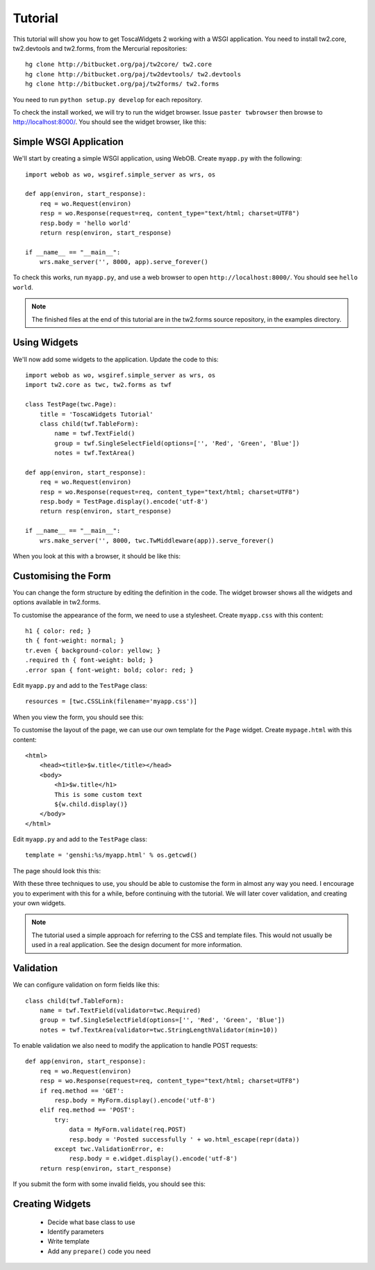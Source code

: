 Tutorial
========

This tutorial will show you how to get ToscaWidgets 2 working with a WSGI application. You need to install tw2.core, tw2.devtools and tw2.forms, from the Mercurial repositories::

    hg clone http://bitbucket.org/paj/tw2core/ tw2.core
    hg clone http://bitbucket.org/paj/tw2devtools/ tw2.devtools
    hg clone http://bitbucket.org/paj/tw2forms/ tw2.forms

You need to run ``python setup.py develop`` for each repository.

To check the install worked, we will try to run the widget browser. Issue ``paster twbrowser`` then browse to http://localhost:8000/. You should see the widget browser, like this:

.. image:: tut0.png


Simple WSGI Application
-----------------------

We'll start by creating a simple WSGI application, using WebOB. Create ``myapp.py`` with the following::

    import webob as wo, wsgiref.simple_server as wrs, os

    def app(environ, start_response):
        req = wo.Request(environ)
        resp = wo.Response(request=req, content_type="text/html; charset=UTF8")
        resp.body = 'hello world'
        return resp(environ, start_response)

    if __name__ == "__main__":
        wrs.make_server('', 8000, app).serve_forever()

To check this works, run ``myapp.py``, and use a web browser to open ``http://localhost:8000/``. You should see ``hello world``.

.. note:: The finished files at the end of this tutorial are in the tw2.forms source repository, in the examples directory.


Using Widgets
-------------

We'll now add some widgets to the application. Update the code to this::

    import webob as wo, wsgiref.simple_server as wrs, os
    import tw2.core as twc, tw2.forms as twf

    class TestPage(twc.Page):
        title = 'ToscaWidgets Tutorial'
        class child(twf.TableForm):
            name = twf.TextField()
            group = twf.SingleSelectField(options=['', 'Red', 'Green', 'Blue'])
            notes = twf.TextArea()

    def app(environ, start_response):
        req = wo.Request(environ)
        resp = wo.Response(request=req, content_type="text/html; charset=UTF8")
        resp.body = TestPage.display().encode('utf-8')
        return resp(environ, start_response)

    if __name__ == "__main__":
        wrs.make_server('', 8000, twc.TwMiddleware(app)).serve_forever()

When you look at this with a browser, it should be like this:

.. image:: tut1.png


Customising the Form
--------------------

You can change the form structure by editing the definition in the code. The widget browser shows all the widgets and options available in tw2.forms.

To customise the appearance of the form, we need to use a stylesheet. Create ``myapp.css`` with this content::

    h1 { color: red; }
    th { font-weight: normal; }
    tr.even { background-color: yellow; }
    .required th { font-weight: bold; }
    .error span { font-weight: bold; color: red; }

Edit ``myapp.py`` and add to the ``TestPage`` class::

    resources = [twc.CSSLink(filename='myapp.css')]

When you view the form, you should see this:

.. image:: tut2.png

To customise the layout of the page, we can use our own template for the ``Page`` widget. Create ``mypage.html`` with this content::

    <html>
        <head><title>$w.title</title></head>
        <body>
            <h1>$w.title</h1>
            This is some custom text
            ${w.child.display()}
        </body>
    </html>

Edit ``myapp.py`` and add to the ``TestPage`` class::

    template = 'genshi:%s/myapp.html' % os.getcwd()

The page should look this this:

.. image:: tut3.png

With these three techniques to use, you should be able to customise the form in almost any way you need. I encourage you to experiment with this for a while, before continuing with the tutorial. We will later cover validation, and creating your own widgets.

.. note:: The tutorial used a simple approach for referring to the CSS and template files. This would not usually be used in a real application. See the design document for more information.


Validation
----------

We can configure validation on form fields like this::

    class child(twf.TableForm):
        name = twf.TextField(validator=twc.Required)
        group = twf.SingleSelectField(options=['', 'Red', 'Green', 'Blue'])
        notes = twf.TextArea(validator=twc.StringLengthValidator(min=10))

To enable validation we also need to modify the application to handle POST requests::

    def app(environ, start_response):
        req = wo.Request(environ)
        resp = wo.Response(request=req, content_type="text/html; charset=UTF8")
        if req.method == 'GET':
            resp.body = MyForm.display().encode('utf-8')
        elif req.method == 'POST':
            try:
                data = MyForm.validate(req.POST)
                resp.body = 'Posted successfully ' + wo.html_escape(repr(data))
            except twc.ValidationError, e:
                resp.body = e.widget.display().encode('utf-8')
        return resp(environ, start_response)

If you submit the form with some invalid fields, you should see this:

.. image:: tut4.png


Creating Widgets
----------------

 * Decide what base class to use
 * Identify parameters
 * Write template
 * Add any ``prepare()`` code you need
